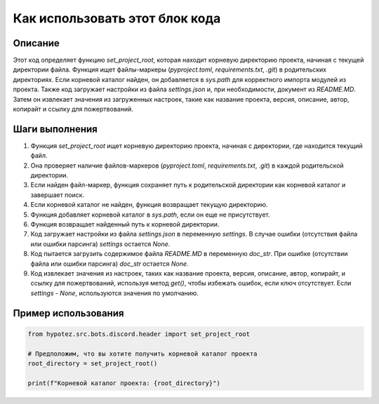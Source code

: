 Как использовать этот блок кода
=========================================================================================

Описание
-------------------------
Этот код определяет функцию `set_project_root`, которая находит корневую директорию проекта, начиная с текущей директории файла.  Функция ищет файлы-маркеры (`pyproject.toml`, `requirements.txt`, `.git`) в родительских директориях.  Если корневой каталог найден, он добавляется в `sys.path` для корректного импорта модулей из проекта. Также код загружает настройки из файла `settings.json` и, при необходимости, документ из `README.MD`.  Затем он извлекает значения из загруженных настроек, такие как название проекта, версия, описание, автор, копирайт и ссылку для пожертвований.

Шаги выполнения
-------------------------
1. Функция `set_project_root` ищет корневую директорию проекта, начиная с директории, где находится текущий файл.
2. Она проверяет наличие файлов-маркеров (`pyproject.toml`, `requirements.txt`, `.git`) в каждой родительской директории.
3. Если найден файл-маркер, функция сохраняет путь к родительской директории как корневой каталог и завершает поиск.
4. Если корневой каталог не найден, функция возвращает текущую директорию.
5. Функция добавляет корневой каталог в `sys.path`, если он еще не присутствует.
6. Функция возвращает найденный путь к корневой директории.
7. Код загружает настройки из файла `settings.json` в переменную `settings`. В случае ошибки (отсутствия файла или ошибки парсинга) `settings` остается `None`.
8. Код пытается загрузить содержимое файла `README.MD` в переменную `doc_str`. При ошибке (отсутствии файла или ошибки парсинга) `doc_str` остается `None`.
9. Код извлекает значения из настроек, таких как название проекта, версия, описание, автор, копирайт, и ссылку для пожертвований, используя метод `get()`, чтобы избежать ошибок, если ключ отсутствует.  Если `settings` - `None`, используются значения по умолчанию.


Пример использования
-------------------------
.. code-block:: python

    from hypotez.src.bots.discord.header import set_project_root

    # Предположим, что вы хотите получить корневой каталог проекта
    root_directory = set_project_root()

    print(f"Корневой каталог проекта: {root_directory}")